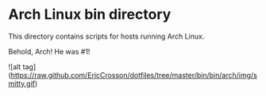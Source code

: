 * Arch Linux bin directory

This directory contains scripts for hosts running Arch Linux.

Behold, Arch! He was #1!

![alt tag](https://raw.github.com/EricCrosson/dotfiles/tree/master/bin/bin/arch/img/smitty.gif)
